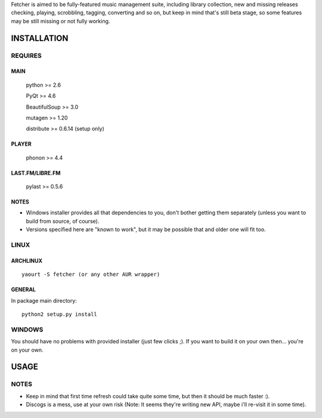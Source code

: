 Fetcher is aimed to be fully-featured music management suite, including library collection, new and missing releases checking, playing, scrobbling, tagging, converting and so on,
but keep in mind that's still beta stage, so some features may be still missing or not fully working.

INSTALLATION
============
REQUIRES
--------
MAIN
****
    python >= 2.6

    PyQt >= 4.6

    BeautifulSoup >= 3.0

    mutagen >= 1.20

    distribute >= 0.6.14 (setup only)
PLAYER
******
    phonon >= 4.4
LAST.FM/LIBRE.FM
****************
    pylast >= 0.5.6
NOTES
*****
- Windows installer provides all that dependencies to you, don't bother getting them separately (unless you want to build from source, of course).
- Versions specified here are "known to work", but it may be possible that and older one will fit too.
LINUX
-----
ARCHLINUX
*********
::

    yaourt -S fetcher (or any other AUR wrapper)

GENERAL
*******
In package main directory::

    python2 setup.py install

WINDOWS
-------
You should have no problems with provided installer (just few clicks ;). If you want to build it on your own then... you're on your own.

USAGE
=====
NOTES
-----
- Keep in mind that first time refresh could take quite some time, but then it should be much faster :).
- Discogs is a mess, use at your own risk (Note: It seems they're writing new API, maybe i'll re-visit it in some time).
